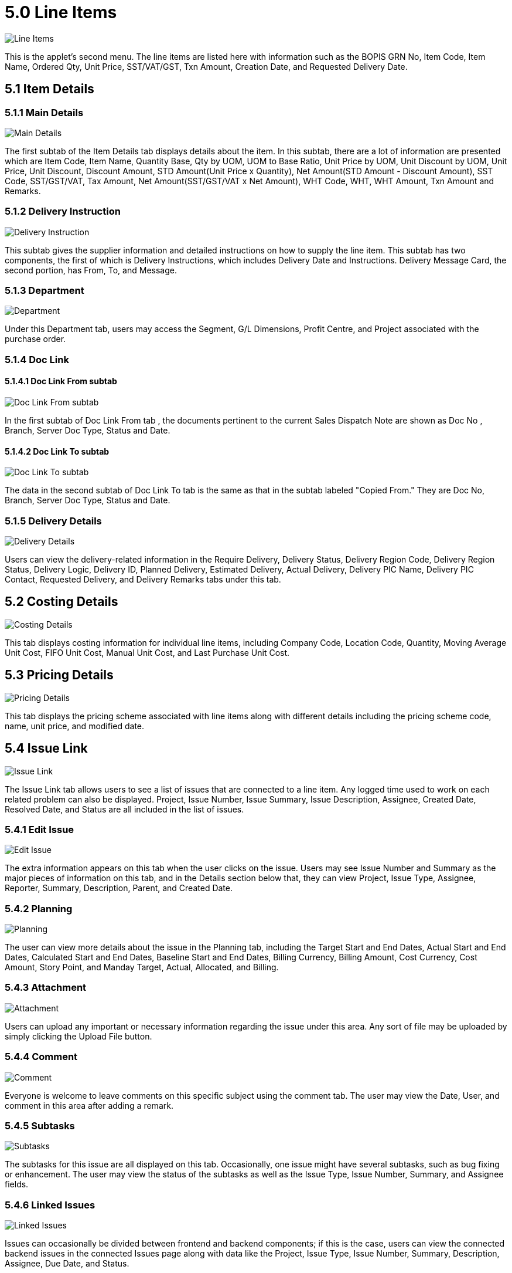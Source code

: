 [#h3_samsung_bopis_grn_applet_line_items]
= 5.0 Line Items

image::11_Lines_Item_Listing.png[Line Items, align = "center"]

This is the applet's second menu. The line items are listed here with information such as the BOPIS GRN No, Item Code, Item Name, Ordered Qty, Unit Price, SST/VAT/GST, Txn Amount, Creation Date, and Requested Delivery Date.

== 5.1 Item Details

=== 5.1.1 Main Details

image::12_Item_Details_Main_Details_Subtab.png[Main Details, align = "center"]

The first subtab of the Item Details tab displays details about the item. In this subtab, there are a lot of information are presented which are Item Code, Item Name, Quantity Base, Qty by UOM, UOM to Base Ratio, Unit Price by UOM, Unit Discount by UOM, Unit Price, Unit Discount, Discount Amount, STD Amount(Unit Price x Quantity), Net Amount(STD Amount - Discount Amount), SST Code, SST/GST/VAT, Tax Amount, Net Amount(SST/GST/VAT x Net Amount), WHT Code, WHT, WHT Amount, Txn Amount and Remarks.

=== 5.1.2 Delivery Instruction

image::13_Edit_Item_Details_Delivery_Instruction_Subtab.png[Delivery Instruction, align = "center"]

This subtab gives the supplier information and detailed instructions on how to supply the line item. This subtab has two components, the first of which is Delivery Instructions, which includes Delivery Date and Instructions. Delivery Message Card, the second portion, has From, To, and Message.

=== 5.1.3 Department

image::14_Edit_Item_Details_Department_Subtab.png[Department, align = "center"]

Under this Department tab, users may access the Segment, G/L Dimensions, Profit Centre, and Project associated with the purchase order.

=== 5.1.4 Doc Link

==== 5.1.4.1 Doc Link From subtab

image::15_Edit_Item_Details_Doc_Link_From_Subtab.png[Doc Link From subtab, align = "center"]

In the first subtab of Doc Link From tab , the documents pertinent to the current Sales Dispatch Note are shown as Doc No , Branch, Server Doc Type, Status and Date.

==== 5.1.4.2 Doc Link To subtab

image::16_Edit_Item_Details_Doc_Link_To_Subtab.png[Doc Link To subtab, align = "center"]

The data in the second subtab of Doc Link To tab is the same as that in the subtab labeled "Copied From." They are Doc No, Branch, Server Doc Type, Status and Date.

=== 5.1.5 Delivery Details

image::17_Edit_Item_Details_Delivery_Details_Subtab.png[Delivery Details, align = "center"]

Users can view the delivery-related information in the Require Delivery, Delivery Status, Delivery Region Code, Delivery Region Status, Delivery Logic, Delivery ID, Planned Delivery, Estimated Delivery, Actual Delivery, Delivery PIC Name, Delivery PIC Contact, Requested Delivery, and Delivery Remarks tabs under this tab.

== 5.2 Costing Details

image::18_Edit_Consting_Details_Tab.png[Costing Details, align = "center"]

This tab displays costing information for individual line items, including Company Code, Location Code, Quantity, Moving Average Unit Cost, FIFO Unit Cost, Manual Unit Cost, and Last Purchase Unit Cost.

== 5.3 Pricing Details

image::19_Edit_Pricing_Details_Tab.png[Pricing Details, align = "center"]

This tab displays the pricing scheme associated with line items along with different details including the pricing scheme code, name, unit price, and modified date.

== 5.4 Issue Link

image::20_Edit_Issue_Link_Tab.png[Issue Link, align = "center"]

The Issue Link tab allows users to see a list of issues that are connected to a line item. Any logged time used to work on each related problem can also be displayed. Project, Issue Number, Issue Summary, Issue Description, Assignee, Created Date, Resolved Date, and Status are all included in the list of issues.

=== 5.4.1 Edit Issue

image::21_Edit_Issue_Details_Subtab.png[Edit Issue, align = "center"]

The extra information appears on this tab when the user clicks on the issue. Users may see Issue Number and Summary as the major pieces of information on this tab, and in the Details section below that, they can view Project, Issue Type, Assignee, Reporter, Summary, Description, Parent, and Created Date.

=== 5.4.2 Planning

image::22_Edit_Issue_Planning_Subtab.png[Planning, align = "center"]

The user can view more details about the issue in the Planning tab, including the Target Start and End Dates, Actual Start and End Dates, Calculated Start and End Dates, Baseline Start and End Dates, Billing Currency, Billing Amount, Cost Currency, Cost Amount, Story Point, and Manday Target, Actual, Allocated, and Billing.

=== 5.4.3 Attachment

image::23_Edit_Issue_Attachment_Subtab.png[Attachment, align = "center"]

Users can upload any important or necessary information regarding the issue under this area. Any sort of file may be uploaded by simply clicking the Upload File button.

=== 5.4.4 Comment

image::24_Edit_Issue_Comment_Subtab.png[Comment, align = "center"]

Everyone is welcome to leave comments on this specific subject using the comment tab. The user may view the Date, User, and comment in this area after adding a remark.

=== 5.4.5 Subtasks

image::25_Edit_Issue_Subtasks_Subtab.png[Subtasks, align = "center"]

The subtasks for this issue are all displayed on this tab. Occasionally, one issue might have several subtasks, such as bug fixing or enhancement. The user may view the status of the subtasks as well as the Issue Type, Issue Number, Summary, and Assignee fields.

=== 5.4.6 Linked Issues

image::26_Edit_Issue_Linked_Issue_Subtab.png[Linked Issues, align = "center"]

Issues can occasionally be divided between frontend and backend components; if this is the case, users can view the connected backend issues in the connected Issues page along with data like the Project, Issue Type, Issue Number, Summary, Description, Assignee, Due Date, and Status.

=== 5.4.7 Worklogs

image::27_Edit_Issue_Worklogs_Subtab.png[Worklogs, align = "center"]

This tab is where the assignee records information about the issue, including the date, name, amount of time spent, and description.

=== 5.4.8 Activity

image::28_Edit_Issue_Activity_subtab.png[Activity, align = "center"]

The user may see information like Date, User, and Activities on this tab, which acts as a history of the issue from its inception to its conclusion.
